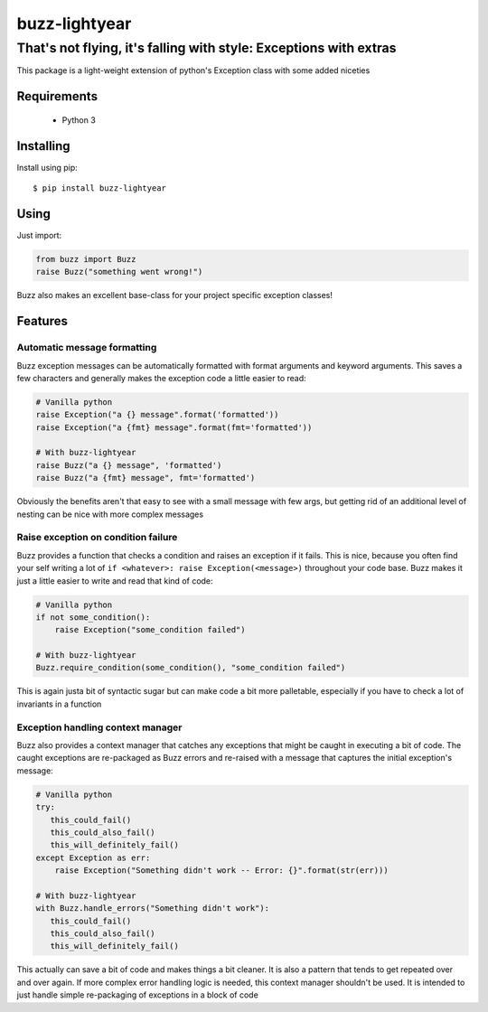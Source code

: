 ******************
 buzz-lightyear
******************

------------------------------------------------------------------
That's not flying, it's falling with style: Exceptions with extras
------------------------------------------------------------------

This package is a light-weight extension of python's Exception class
with some added niceties

Requirements
============

 - Python 3

Installing
==========
Install using pip::

$ pip install buzz-lightyear

Using
=====
Just import:

.. code-block:: python

   from buzz import Buzz
   raise Buzz("something went wrong!")

Buzz also makes an excellent base-class for your project specific exception
classes!

Features
========

Automatic message formatting
----------------------------
Buzz exception messages can be automatically formatted with format arguments
and keyword arguments. This saves a few characters and generally makes the
exception code a little easier to read:

.. code-block:: python

   # Vanilla python
   raise Exception("a {} message".format('formatted'))
   raise Exception("a {fmt} message".format(fmt='formatted'))

   # With buzz-lightyear
   raise Buzz("a {} message", 'formatted')
   raise Buzz("a {fmt} message", fmt='formatted')

Obviously the benefits aren't that easy to see with a small message with few
args, but getting rid of an additional level of nesting can be nice with more
complex messages

Raise exception on condition failure
------------------------------------
Buzz provides a function that checks a condition and raises an exception if
it fails. This is nice, because you often find your self writing a lot of
``if <whatever>: raise Exception(<message>)`` throughout your code base. Buzz
makes it just a little easier to write and read that kind of code:

.. code-block:: python

   # Vanilla python
   if not some_condition():
       raise Exception("some_condition failed")

   # With buzz-lightyear
   Buzz.require_condition(some_condition(), "some_condition failed")

This is again justa bit of syntactic sugar but can make code a bit more
palletable, especially if you have to check a lot of invariants in a function

Exception handling context manager
----------------------------------
Buzz also provides a context manager that catches any exceptions that might
be caught in executing a bit of code. The caught exceptions are re-packaged as
Buzz errors and re-raised with a message that captures the initial exception's
message:

.. code-block:: python

   # Vanilla python
   try:
      this_could_fail()
      this_could_also_fail()
      this_will_definitely_fail()
   except Exception as err:
       raise Exception("Something didn't work -- Error: {}".format(str(err)))

   # With buzz-lightyear
   with Buzz.handle_errors("Something didn't work"):
      this_could_fail()
      this_could_also_fail()
      this_will_definitely_fail()

This actually can save a bit of code and makes things a bit cleaner. It is also
a pattern that tends to get repeated over and over again. If more complex
error handling logic is needed, this context manager shouldn't be used. It is
intended to just handle simple re-packaging of exceptions in a block of code

